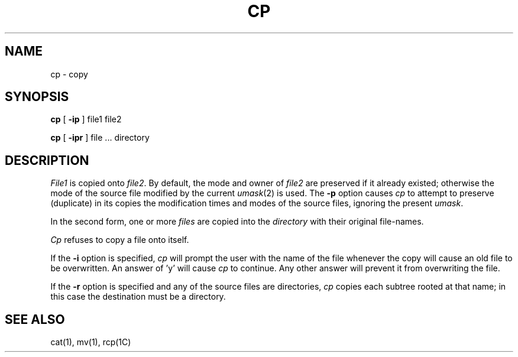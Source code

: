 .\" Copyright (c) 1980 Regents of the University of California.
.\" All rights reserved.  The Berkeley software License Agreement
.\" specifies the terms and conditions for redistribution.
.\"
.\"	@(#)cp.1	6.2 (Berkeley) %G%
.\"
.TH CP 1 ""
.UC 4
.SH NAME
cp \- copy
.SH SYNOPSIS
.B cp
[
.B \-ip
] file1 file2
.PP
.B cp
[
.B \-ipr
] file ... directory
.SH DESCRIPTION
.I File1
is copied onto
.IR file2 .
By default, the mode and owner of  
.I file2
are preserved if it already
existed; otherwise the mode of the source file modified by the current
.IR umask (2)
is used.  The
.B \-p
option causes
.I cp
to attempt to preserve (duplicate) in its copies the modification
times and modes of the source files, ignoring the present
.IR umask .
.PP
In the second form, one or more
.I files
are copied into the
.I directory
with their original file-names.
.PP
.I Cp
refuses to copy a file onto itself.
.PP
If the 
.B \-i
option is specified, 
.I cp
will prompt the user with the name of the file
whenever the copy will cause an old file to be
overwritten. An answer of 'y' will cause 
.I cp
to continue. Any other answer will prevent it
from overwriting the file.
.PP
If the
.B \-r
option is specified and any of the source files are directories,
.I cp
copies each subtree rooted at that name; in this case
the destination must be a directory.
.SH "SEE ALSO"
cat(1), mv(1), rcp(1C)
